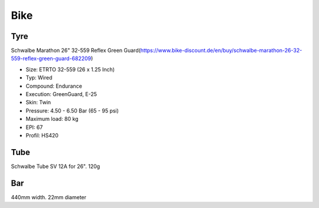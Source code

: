 ====
Bike
====

Tyre
====
Schwalbe Marathon 26" 32-559 Reflex Green Guard(https://www.bike-discount.de/en/buy/schwalbe-marathon-26-32-559-reflex-green-guard-682209)

- Size: ETRTO 32-559 (26 x 1.25 Inch)
- Typ: Wired
- Compound: Endurance
- Execution: GreenGuard, E-25
- Skin: Twin
- Pressure: 4.50 - 6.50 Bar (65 - 95 psi)
- Maximum load: 80 kg
- EPI: 67
- Profil: HS420

Tube
====
Schwalbe Tube SV 12A for 26". 120g

.. figure:: /images/schwalbe_chart.jpg
	:scale: 30 %
	:align: center
	:alt: alternate text
	:figclass: align-center



Bar
===
440mm width. 22mm diameter